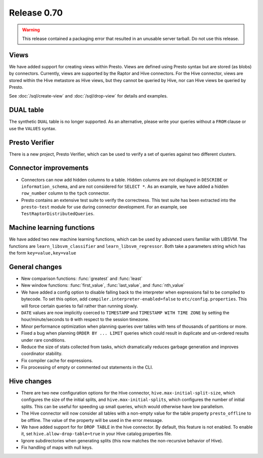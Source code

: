 ============
Release 0.70
============

.. warning::

    This release contained a packaging error that resulted in an
    unusable server tarball. Do not use this release.

Views
-----

We have added support for creating views within Presto.
Views are defined using Presto syntax but are stored (as blobs)
by connectors. Currently, views are supported by the
Raptor and Hive connectors. For the Hive connector, views are
stored within the Hive metastore as Hive views, but they cannot
be queried by Hive, nor can Hive views be queried by Presto.

See :doc:`/sql/create-view` and :doc:`/sql/drop-view`
for details and examples.

DUAL table
----------

The synthetic ``DUAL`` table is no longer supported. As an alternative, please
write your queries without a ``FROM`` clause or use the ``VALUES`` syntax.

Presto Verifier
---------------

There is a new project, Presto Verifier, which can be used to verify a set of
queries against two different clusters.

Connector improvements
----------------------

* Connectors can now add hidden columns to a table. Hidden columns are not
  displayed in ``DESCRIBE`` or ``information_schema``, and are not
  considered for ``SELECT *``.  As an example, we have added a hidden
  ``row_number`` column to the ``tpch`` connector.

* Presto contains an extensive test suite to verify the correctness.  This test
  suite has been extracted into the ``presto-test`` module for use during
  connector development. For an example, see ``TestRaptorDistributedQueries``.

Machine learning functions
--------------------------

We have added two new machine learning functions, which can be used
by advanced users familiar with LIBSVM. The functions are
``learn_libsvm_classifier`` and ``learn_libsvm_regressor``. Both take a
parameters string which has the form ``key=value,key=value``

General changes
---------------

* New comparison functions: :func:`greatest` and :func:`least`

* New window functions: :func:`first_value`, :func:`last_value`, and :func:`nth_value`

* We have added a config option to disable falling back to the interpreter when
  expressions fail to be compiled to bytecode. To set this option, add 
  ``compiler.interpreter-enabled=false`` to ``etc/config.properties``.
  This will force certain queries to fail rather than running slowly.

* ``DATE`` values are now implicitly coerced to ``TIMESTAMP`` and ``TIMESTAMP WITH TIME ZONE``
  by setting the hour/minute/seconds to ``0`` with respect to the session timezone.

* Minor performance optimization when planning queries over tables with tens of
  thousands of partitions or more.

* Fixed a bug when planning ``ORDER BY ... LIMIT`` queries which could result in
  duplicate and un-ordered results under rare conditions.

* Reduce the size of stats collected from tasks, which dramatically reduces
  garbage generation and improves coordinator stability.

* Fix compiler cache for expressions.

* Fix processing of empty or commented out statements in the CLI.

Hive changes
------------

* There are two new configuration options for the Hive connector,
  ``hive.max-initial-split-size``, which configures the size of the
  initial splits, and ``hive.max-initial-splits``, which configures
  the number of initial splits. This can be useful for speeding up small
  queries, which would otherwise have low parallelism.

* The Hive connector will now consider all tables with a non-empty value
  for the table property ``presto_offline`` to be offline. The value of the
  property will be used in the error message.

* We have added support for for ``DROP TABLE`` in the hive connector.
  By default, this feature is not enabled.  To enable it, set
  ``hive.allow-drop-table=true`` in your Hive catalog properties file.

* Ignore subdirectories when generating splits
  (this now matches the non-recursive behavior of Hive).

* Fix handling of maps with null keys.
